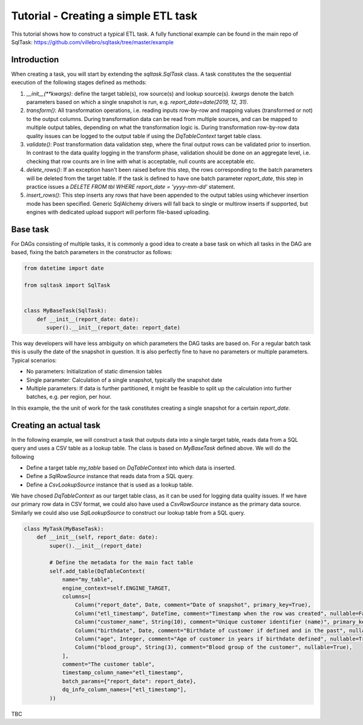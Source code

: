 Tutorial - Creating a simple ETL task
=====================================

This tutorial shows how to construct a typical ETL task. A fully functional
example can be found in the main repo of SqlTask:
`<https://github.com/villebro/sqltask/tree/master/example>`_

Introduction
------------

When creating a task, you will start by extending the `sqltask.SqlTask` class.
A task constitutes the the sequential execution of the following stages defined
as methods:

1. `__init__(**kwargs)`: define the target table(s), row source(s) and lookup
   source(s). `kwargs` denote the batch parameters based on which a single snapshot
   is run, e.g. `report_date=date(2019, 12, 31)`.
2. `transform()`: All transformation operations, i.e. reading inputs row-by-row and
   mapping values (transformed or not) to the output columns. During transformation
   data can be read from multiple sources, and can be mapped to multiple output tables,
   depending on what the transformation logic is. During transformation row-by-row
   data quality issues can be logged to the output table if using the `DqTableContext`
   target table class.
3. `validate()`: Post transformation data validation step, where the final output rows
   can be validated prior to insertion. In contrast to the data quality logging in
   the transform phase, validation should be done on an aggregate level, i.e. checking
   that row counts are in line with what is acceptable, null counts are acceptable
   etc.
4. `delete_rows()`: If an exception hasn't been raised before this step, the rows
   corresponding to the batch parameters will be deleted from the target table. If
   the task is defined to have one batch parameter `report_date`, this step in
   practice issues a `DELETE FROM tbl WHERE report_date = 'yyyy-mm-dd'` statement.
5. `insert_rows()`: This step inserts any rows that have been appended to the
   output tables using whichever insertion mode has been specified. Generic
   SqlAlchemy drivers will fall back to single or multirow inserts if supported,
   but engines with dedicated upload support will perform file-based uploading.

Base task
---------

For DAGs consisting of multiple tasks, it is commonly a good idea to create a base
task on which all tasks in the DAG are based, fixing the batch parameters in the
constructor as follows:

.. code-block:: python

   from datetime import date

   from sqltask import SqlTask


   class MyBaseTask(SqlTask):
       def __init__(report_date: date):
          super().__init__(report_date: report_date)

This way developers will have less ambiguity on which parameters the DAG tasks are
based on. For a regular batch task this is usully the date of the snapshot in question.
It is also perfectly fine to have no parameters or multiple parameters. Typical
scenarios:

- No parameters: Initialization of static dimension tables
- Single parameter: Calculation of a single snapshot, typically the snapshot date
- Multiple parameters: If data is further partitioned, it might be feasible to
  split up the calculation into further batches, e.g. per region, per hour.

In this example, the the unit of work for the task constitutes creating a single
snapshot for a certain `report_date`.

Creating an actual task
-----------------------

In the following example, we will construct a task that outputs data into a single
target table, reads data from a SQL query and uses a CSV table as a lookup table.
The class is based on `MyBaseTask` defined above. We will do the following

- Define a target table `my_table` based on `DqTableContext` into which data is
  inserted.
- Define a `SqlRowSource` instance that reads data from a SQL query.
- Define a `CsvLookupSource` instance that is used as a lookup table.

We have chosed `DqTableContext` as our target table class, as it can be used for
logging data quality issues. If we have our primary row data in CSV format, we
could also have used a `CsvRowSource` instance as the primary data source. Similarly
we could also use `SqlLookupSource` to construct our lookup table from a SQL query.

.. code-block:: python

    class MyTask(MyBaseTask):
        def __init__(self, report_date: date):
            super().__init__(report_date)

            # Define the metadata for the main fact table
            self.add_table(DqTableContext(
                name="my_table",
                engine_context=self.ENGINE_TARGET,
                columns=[
                    Column("report_date", Date, comment="Date of snapshot", primary_key=True),
                    Column("etl_timestamp", DateTime, comment="Timestamp when the row was created", nullable=False),
                    Column("customer_name", String(10), comment="Unique customer identifier (name)", primary_key=True),
                    Column("birthdate", Date, comment="Birthdate of customer if defined and in the past", nullable=True),
                    Column("age", Integer, comment="Age of customer in years if birthdate defined", nullable=True),
                    Column("blood_group", String(3), comment="Blood group of the customer", nullable=True),
                ],
                comment="The customer table",
                timestamp_column_name="etl_timestamp",
                batch_params={"report_date": report_date},
                dq_info_column_names=["etl_timestamp"],
            ))

TBC
